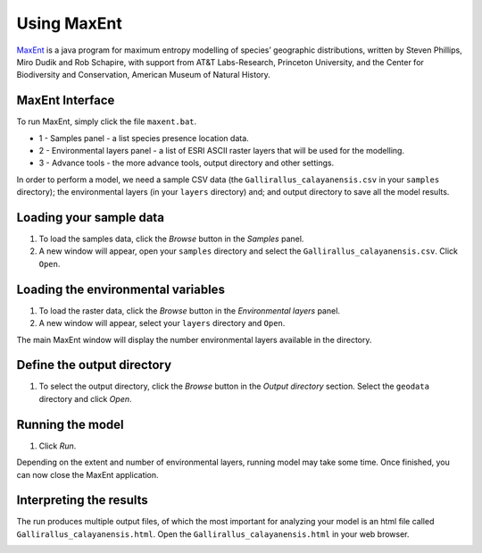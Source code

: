 .. WCSP2012 Species Distribution Modelling Workshop documentation master file, created by
   sphinx-quickstart on Mon Apr  2 11:35:11 2012.
   You can adapt this file completely to your liking, but it should at least
   contain the root `toctree` directive.

=======================
Using MaxEnt 
=======================

`MaxEnt <http://www.cs.princeton.edu/~schapire/maxent>`_ is a java program for maximum entropy  modelling of species’ geographic distributions, written by Steven Phillips, Miro Dudik and Rob Schapire, with support from AT&T Labs-Research, Princeton University, and the Center for Biodiversity and Conservation, American Museum of Natural History.  

MaxEnt Interface
-----------------------

To run MaxEnt, simply click the file ``maxent.bat``. 

.. image:: images/maxent_overview.png
   :align: center
   :width: 450 pt

* 1 - Samples panel - a list species presence location data.
* 2 - Environmental layers panel - a list of ESRI ASCII raster layers that will be used for the modelling.
* 3 - Advance tools - the more advance tools, output directory and other settings.


In order to perform a model, we need a sample CSV data (the ``Gallirallus_calayanensis.csv`` in your ``samples`` directory); the environmental layers (in your ``layers`` directory) and; and output directory to save all the model results.

Loading your sample data
-------------------------

1.  To load the samples data, click the `Browse` button in the `Samples` panel.  

2. A new window will appear, open your ``samples`` directory and select the ``Gallirallus_calayanensis.csv``.  Click ``Open``.

.. image:: images/load_samples.png
   :align: center
   :width: 300 pt

Loading the environmental variables
--------------------------------------
1.  To load the raster data, click the `Browse` button in the `Environmental layers` panel.

2. A new window will appear, select your ``layers`` directory and ``Open``.

.. image:: images/load_layers.png
   :align: center
   :width: 300 pt

The main MaxEnt window will display the number environmental layers available in the directory.

Define the output directory
-------------------------------

1. To select the output directory, click the `Browse` button in the `Output directory` section.  Select the ``geodata`` directory and click `Open`.

.. image:: images/output_directory.png
   :align: center
   :width: 300 pt


Running the model
--------------------
1. Click `Run`.

.. image:: images/run.png
   :align: center
   :width: 300 pt

Depending on the extent and number of environmental layers, running model may take some time.  Once finished, you can now close the MaxEnt application.


Interpreting the results
---------------------------------------

The run produces multiple output files, of which the most important for analyzing your model is an html file called ``Gallirallus_calayanensis.html``.  Open the ``Gallirallus_calayanensis.html`` in your web browser.

.. image:: images/output_html.png
   :align: center
   :width: 450 pt
